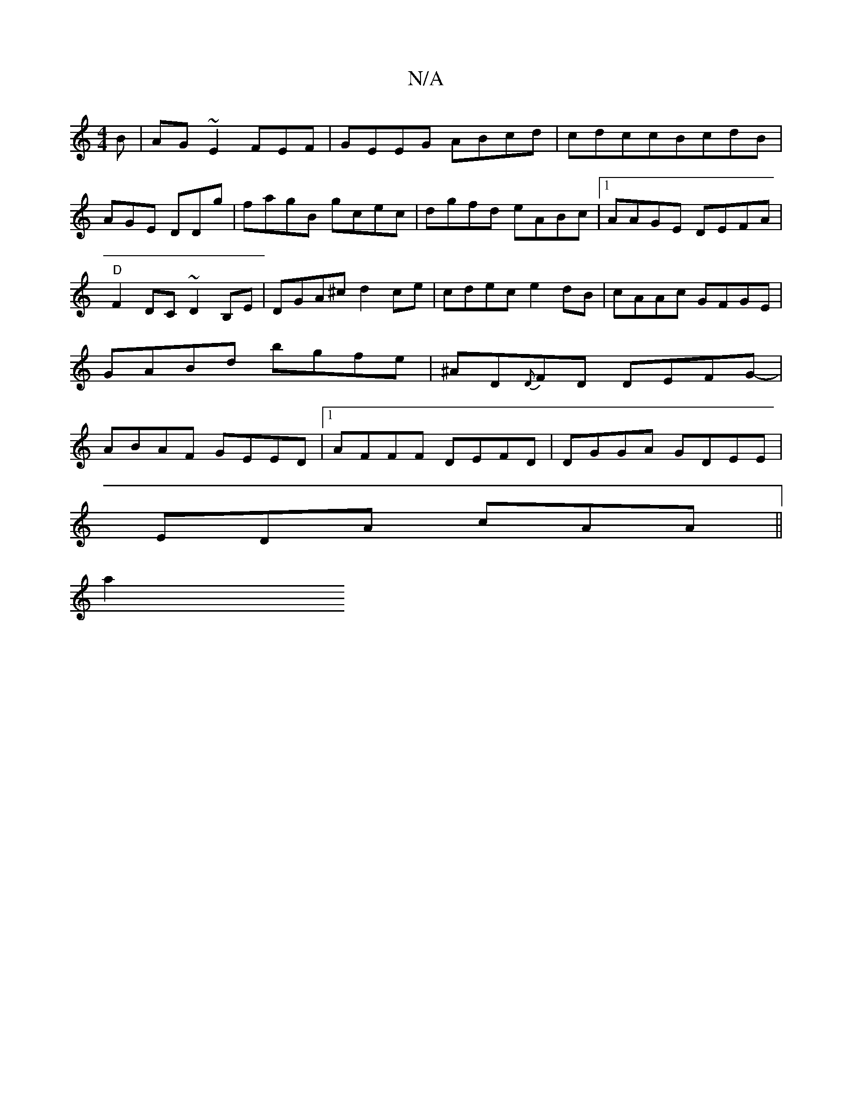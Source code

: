 X:1
T:N/A
M:4/4
R:N/A
K:Cmajor
B|AG~E2 FEF|GEEG ABcd|cdccBcdB|AGE DDg | fagB gcec | dgfd eABc |1 AAGE DEFA | "D" F2 DC ~D2B,E|DGA^c d2ce|cdec e2dB|cAAc GFGE|GABd bgfe|^AD{D}FD DEFG- | ABAF GEED|1 AFFF DEFD|DGGA GDEE|
EDA cAA ||
a2 
